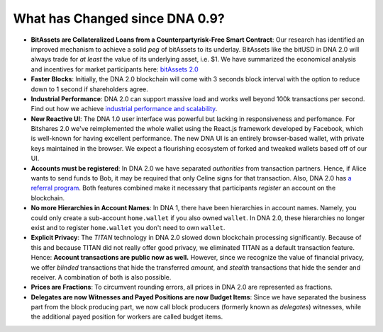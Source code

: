 
.. _what-changed:

What has Changed since DNA 0.9?
*************************************


* **BitAssets are Collateralized Loans from a Counterpartyrisk-Free Smart Contract**:
  Our research has identified an improved mechanism to achieve a solid *peg* of
  bitAssets to its underlay. BitAssets like the bitUSD in DNA 2.0 will
  always trade for *at least* the value of its underlying asset, i.e. $1.
  We have summarized the economical analysis and incentives for market
  participants here: `bitAssets 2.0`_

* **Faster Blocks**:
  Initially, the DNA 2.0 blockchain will come with 3 seconds block
  interval with the option to reduce down to 1 second if shareholders agree.

* **Industrial Performance**:
  DNA 2.0 can support massive load and works well beyond 100k transactions
  per second. Find out how we achieve `industrial performance and scalability`_.

* **New Reactive UI**:
  The DNA 1.0 user interface was powerful but lacking in responsiveness and perfomance. For Bitshares 2.0 we've reimplemented the whole wallet using the React.js framework developed by Facebook, which is well-known for having excellent performance. The new DNA UI is an entirely browser-based wallet, with private keys maintained in the browser.
  We expect a flourishing ecosystem of forked and tweaked wallets based off of
  our UI.

* **Accounts must be registered**:
  In DNA 2.0 we have separated *authorities* from transaction partners.
  Hence, if Alice wants to send funds to Bob, it may be required that only
  Celine signs for that transaction. Also, DNA 2.0 has `a referral program`_.
  Both features combined make it necessary that participants *register* an
  account on the blockchain.

* **No more Hierarchies in Account Names**:
  In DNA 1, there have been hierarchies in account names. Namely, you
  could only create a sub-account ``home.wallet`` if you also owned ``wallet``.
  In DNA 2.0, these hierarchies no longer exist and to register
  ``home.wallet`` you don't need to own ``wallet``.

* **Explicit Privacy**:
  The *TITAN* technology in DNA 2.0 slowed down blockchain processing
  significantly. Because of this and because TITAN did not really offer good
  privacy, we eliminated TITAN as a default transaction feature.
  Hence: **Account transactions are public now as well.**
  However, since we recognize the value of financial privacy, we offer
  *blinded* transactions that hide the transferred *amount*, and *stealth*
  transactions that hide the sender and receiver. A combination of both is also
  possible.

* **Prices are Fractions**:
  To circumvent rounding errors, all prices in DNA 2.0 are represented as
  fractions.

* **Delegates are now Witnesses and Payed Positions are now Budget Items**:
  Since we have separated the business part from the block producing part, we
  now call block producers (formerly known as *delegates*) witnesses, while the
  additional payed position for workers are called budget items.

.. _industrial performance and scalability: https://bitshares.org/technology/industrial-performance-and-scalability/
.. _bitAssets 2.0: https://bitshares.org/technology/price-stable-cryptocurrencies/
.. _a referral program: https://bitshares.org/technology/recurring-and-scheduled-payments/

